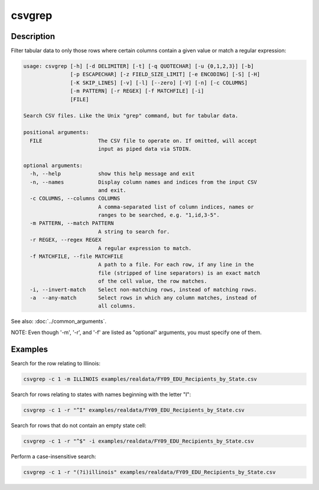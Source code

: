 =======
csvgrep
=======

Description
===========

Filter tabular data to only those rows where certain columns contain a given value or match a regular expression:

.. code-block:: none

   usage: csvgrep [-h] [-d DELIMITER] [-t] [-q QUOTECHAR] [-u {0,1,2,3}] [-b]
                  [-p ESCAPECHAR] [-z FIELD_SIZE_LIMIT] [-e ENCODING] [-S] [-H]
                  [-K SKIP_LINES] [-v] [-l] [--zero] [-V] [-n] [-c COLUMNS]
                  [-m PATTERN] [-r REGEX] [-f MATCHFILE] [-i]
                  [FILE]

   Search CSV files. Like the Unix "grep" command, but for tabular data.

   positional arguments:
     FILE                  The CSV file to operate on. If omitted, will accept
                           input as piped data via STDIN.

   optional arguments:
     -h, --help            show this help message and exit
     -n, --names           Display column names and indices from the input CSV
                           and exit.
     -c COLUMNS, --columns COLUMNS
                           A comma-separated list of column indices, names or
                           ranges to be searched, e.g. "1,id,3-5".
     -m PATTERN, --match PATTERN
                           A string to search for.
     -r REGEX, --regex REGEX
                           A regular expression to match.
     -f MATCHFILE, --file MATCHFILE
                           A path to a file. For each row, if any line in the
                           file (stripped of line separators) is an exact match
                           of the cell value, the row matches.
     -i, --invert-match    Select non-matching rows, instead of matching rows.
     -a  --any-match       Select rows in which any column matches, instead of
                           all columns.

See also: :doc:`../common_arguments`.

NOTE: Even though '-m', '-r', and '-f' are listed as "optional" arguments, you must specify one of them.

Examples
========

Search for the row relating to Illinois:

.. code-block:: bash

   csvgrep -c 1 -m ILLINOIS examples/realdata/FY09_EDU_Recipients_by_State.csv

Search for rows relating to states with names beginning with the letter "I":

.. code-block:: bash

   csvgrep -c 1 -r "^I" examples/realdata/FY09_EDU_Recipients_by_State.csv

Search for rows that do not contain an empty state cell:

.. code-block:: bash

   csvgrep -c 1 -r "^$" -i examples/realdata/FY09_EDU_Recipients_by_State.csv

Perform a case-insensitive search:

.. code-block:: bash

   csvgrep -c 1 -r "(?i)illinois" examples/realdata/FY09_EDU_Recipients_by_State.csv
